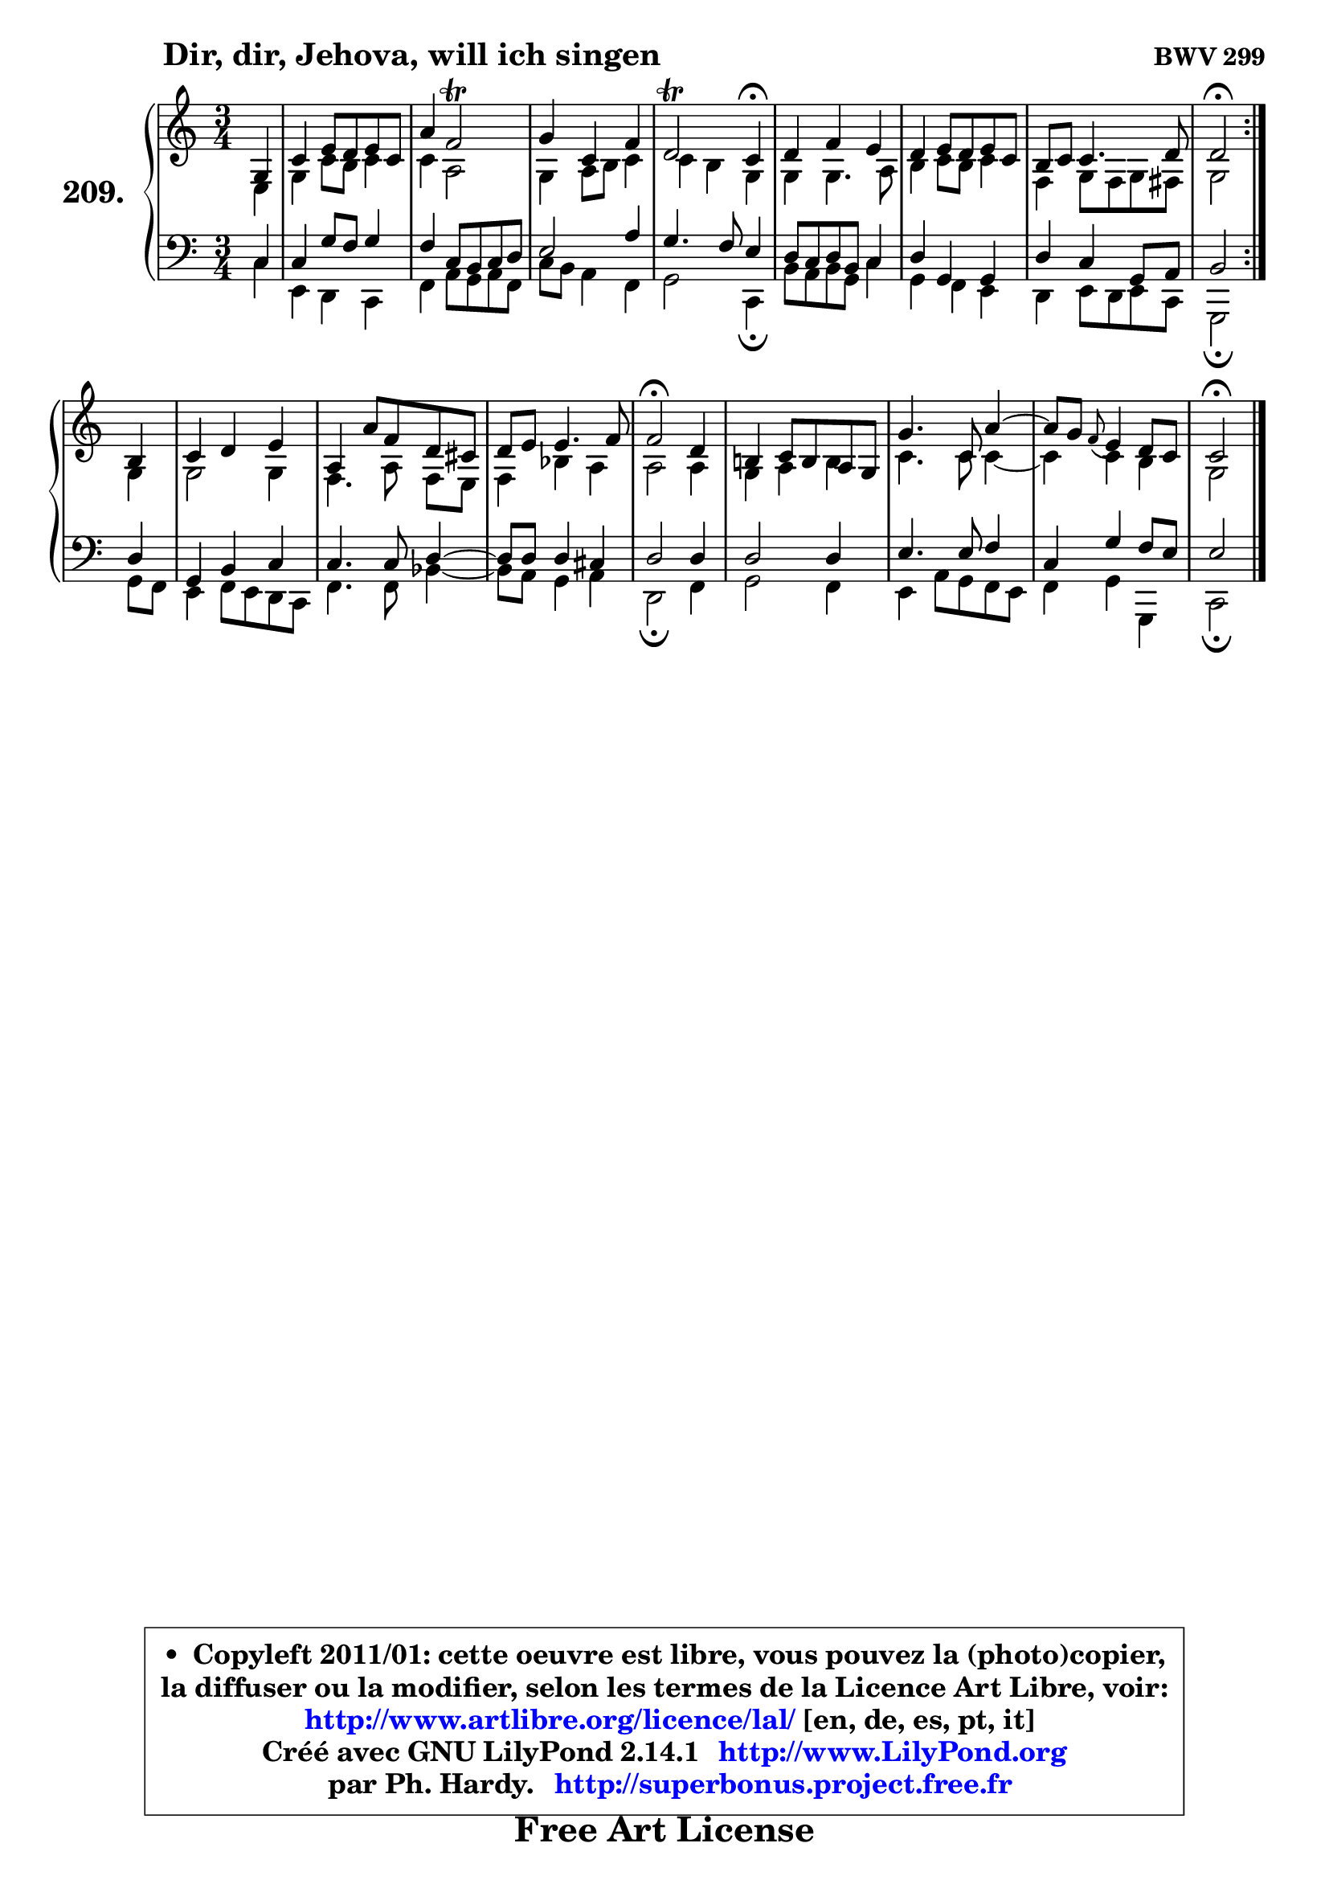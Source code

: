 
\version "2.14.1"

    \paper {
%	system-system-spacing #'padding = #0.1
%	score-system-spacing #'padding = #0.1
%	ragged-bottom = ##f
%	ragged-last-bottom = ##f
	}

    \header {
      opus = \markup { \bold "BWV 299" }
      piece = \markup { \hspace #9 \fontsize #2 \bold "Dir, dir, Jehova, will ich singen" }
      maintainer = "Ph. Hardy"
      maintainerEmail = "superbonus.project@free.fr"
      lastupdated = "2011/Jul/20"
      tagline = \markup { \fontsize #3 \bold "Free Art License" }
      copyright = \markup { \fontsize #3  \bold   \override #'(box-padding .  1.0) \override #'(baseline-skip . 2.9) \box \column { \center-align { \fontsize #-2 \line { • \hspace #0.5 Copyleft 2011/01: cette oeuvre est libre, vous pouvez la (photo)copier, } \line { \fontsize #-2 \line {la diffuser ou la modifier, selon les termes de la Licence Art Libre, voir: } } \line { \fontsize #-2 \with-url #"http://www.artlibre.org/licence/lal/" \line { \fontsize #1 \hspace #1.0 \with-color #blue http://www.artlibre.org/licence/lal/ [en, de, es, pt, it] } } \line { \fontsize #-2 \line { Créé avec GNU LilyPond 2.14.1 \with-url #"http://www.LilyPond.org" \line { \with-color #blue \fontsize #1 \hspace #1.0 \with-color #blue http://www.LilyPond.org } } } \line { \hspace #1.0 \fontsize #-2 \line {par Ph. Hardy. } \line { \fontsize #-2 \with-url #"http://superbonus.project.free.fr" \line { \fontsize #1 \hspace #1.0 \with-color #blue http://superbonus.project.free.fr } } } } } }

	  }

  guidemidi = {
	\repeat volta 2 {
        r4 |
        R2. |
        R2. |
        R2. |
        r2 \tempo 4 = 30 r4 \tempo 4 = 78 |
        R2. |
        R2. |
        R2. |
        \tempo 4 = 34 r2 \tempo 4 = 78 } %fin du repeat
        r4 |
        R2. |
        R2. |
        R2. |
        \tempo 4 = 34 r2 \tempo 4 = 78 r4 |
        R2. |
        R2. |
        r4 \grace { r8 } r2 |
        \tempo 4 = 34 r2 
	}

  upper = {
\displayLilyMusic \transpose bes c {
	\time 3/4
	\key bes \major
	\clef treble
	\partial 4
	\voiceOne
	<< { 
	% SOPRANO
	\set Voice.midiInstrument = "acoustic grand"
	\relative c' {
	\repeat volta 2 {
        f4 |
        bes4 d8 c d bes |
        g'4 es2\trill |
        f4 bes, es |
        c2\trill bes4\fermata |
        c4 es d |
        c4 d8 c d bes |
        a8 bes bes4. c8 |
        c2\fermata } %fin du repeat
\break
        a4 |
        bes4 c d |
        g,4 g'8 es c b |
        c8 d d4. es8 |
        es2\fermata c4 |
        a!4 bes8 a g f |
        f'4. bes,8 g'4 ~ |
        g8 f8 \grace { es8_( } d4) c8 bes |
        bes2\fermata
        \bar "|."
	} % fin de relative
	}

	\context Voice="1" { \voiceTwo 
	% ALTO
	\set Voice.midiInstrument = "acoustic grand"
	\relative c' {
	\repeat volta 2 {
        d4 |
        f4 bes8 a bes4 |
        bes4 g2 |
        f4 g8 a bes4 |
        bes4 a f |
        f4 f4. g8 |
        a4 bes8 a bes4 |
        es,4 f8 es f e |
        f2 } %fin du repeat
        f4 |
        f2 f4 |
        es4. g8\noBeam es8 d |
        es4 aes g |
        g2 g4 |
        f4 g a |
        bes4. bes8 bes4 ~ |
	bes4 bes4 a |
        f2
        \bar "|."
	} % fin de relative
	\oneVoice
	} >>
}
	}

    lower = {
\transpose bes c {
	\time 3/4
	\key bes \major
	\clef bass
	\partial 4
	\voiceOne
	<< { 
	% TENOR
	\set Voice.midiInstrument = "acoustic grand"
	\relative c' {
	\repeat volta 2 {
        bes4 |
        bes4 f'8 es f4 |
        es4 bes8 a bes c |
        d2 g4 |
        f4. es8 d4 |
        c8 bes c a bes4 |
        c4 f, f |
        c'4 bes f8 g |
        a2 } %fin du repeat
        c4 |
        f,4 a bes |
        bes4. bes8 c4 ~ |
	c8 c8 c4 b |
        c2 c4 |
        c2 c4 |
        d4. d8 es4 |
        bes4 f' es8 d |
        d2
        \bar "|."
	} % fin de relative
	}
	\context Voice="1" { \voiceTwo 
	% BASS
	\set Voice.midiInstrument = "acoustic grand"
	\relative c' {
	\repeat volta 2 {
        bes4 |
        d,4 c bes |
        es4 g8 f g es |
        bes'8 a g4 es |
        f2 bes,4\fermata |
        a'8 g a f bes4 |
        f4 es d |
        c4 d8 c d bes |
        f2\fermata } %fin du repeat
        f'8 es |
        d4 es8 d c bes |
        es4. es8 aes4 ~ |
	aes8 g8 f4 g |
        c,2\fermata es4 |
        f2 es4 |
        d4 g8 f es d |
        es4 f f, |
        bes2\fermata
        \bar "|."
	} % fin de relative
	\oneVoice
	} >>
}
	}


    \score { 

	\new PianoStaff <<
	\set PianoStaff.instrumentName = \markup { \bold \huge "209." }
	\new Staff = "upper" \upper
	\new Staff = "lower" \lower
	>>

    \layout {
%	ragged-last = ##f
	   }

         } % fin de score

  \score {
    \unfoldRepeats { << \guidemidi \upper \lower >> }
    \midi {
    \context {
     \Staff
      \remove "Staff_performer"
               }

     \context {
      \Voice
       \consists "Staff_performer"
                }

     \context { 
      \Score
      tempoWholesPerMinute = #(ly:make-moment 78 4)
		}
	    }
	}


